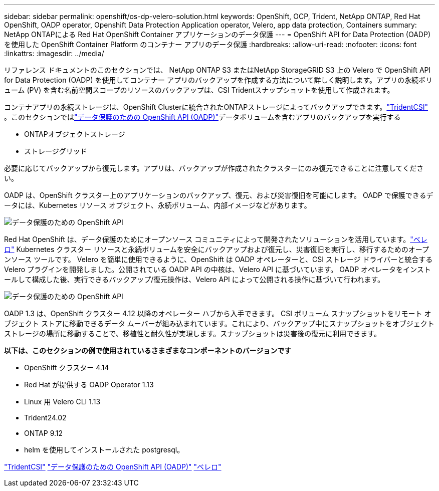 ---
sidebar: sidebar 
permalink: openshift/os-dp-velero-solution.html 
keywords: OpenShift, OCP, Trident, NetApp ONTAP, Red Hat OpenShift, OADP operator, Openshift Data Protection Application operator, Velero, app data protection, Containers 
summary: NetApp ONTAPによる Red Hat OpenShift Container アプリケーションのデータ保護 
---
= OpenShift API for Data Protection (OADP) を使用した OpenShift Container Platform のコンテナー アプリのデータ保護
:hardbreaks:
:allow-uri-read: 
:nofooter: 
:icons: font
:linkattrs: 
:imagesdir: ../media/


[role="lead"]
リファレンス ドキュメントのこのセクションでは、 NetApp ONTAP S3 またはNetApp StorageGRID S3 上の Velero で OpenShift API for Data Protection (OADP) を使用してコンテナー アプリのバックアップを作成する方法について詳しく説明します。アプリの永続ボリューム (PV) を含む名前空間スコープのリソースのバックアップは、CSI Tridentスナップショットを使用して作成されます。

コンテナアプリの永続ストレージは、OpenShift Clusterに統合されたONTAPストレージによってバックアップできます。link:https://docs.netapp.com/us-en/trident/["TridentCSI"] 。このセクションではlink:https://docs.openshift.com/container-platform/4.14/backup_and_restore/application_backup_and_restore/installing/installing-oadp-ocs.html["データ保護のための OpenShift API (OADP)"]データボリュームを含むアプリのバックアップを実行する

* ONTAPオブジェクトストレージ
* ストレージグリッド


必要に応じてバックアップから復元します。アプリは、バックアップが作成されたクラスターにのみ復元できることに注意してください。

OADP は、OpenShift クラスター上のアプリケーションのバックアップ、復元、および災害復旧を可能にします。  OADP で保護できるデータには、Kubernetes リソース オブジェクト、永続ボリューム、内部イメージなどがあります。

image:redhat-openshift-oadp-001.png["データ保護のための OpenShift API"]

Red Hat OpenShift は、データ保護のためにオープンソース コミュニティによって開発されたソリューションを活用しています。link:https://velero.io/["ベレロ"] Kubernetes クラスター リソースと永続ボリュームを安全にバックアップおよび復元し、災害復旧を実行し、移行するためのオープンソース ツールです。 Velero を簡単に使用できるように、OpenShift は OADP オペレーターと、CSI ストレージ ドライバーと統合する Velero プラグインを開発しました。公開されている OADP API の中核は、Velero API に基づいています。  OADP オペレータをインストールして構成した後、実行できるバックアップ/復元操作は、Velero API によって公開される操作に基づいて行われます。

image:redhat-openshift-oadp-002.png["データ保護のための OpenShift API"]

OADP 1.3 は、OpenShift クラスター 4.12 以降のオペレーター ハブから入手できます。 CSI ボリューム スナップショットをリモート オブジェクト ストアに移動できるデータ ムーバーが組み込まれています。これにより、バックアップ中にスナップショットをオブジェクト ストレージの場所に移動することで、移植性と耐久性が実現します。スナップショットは災害後の復元に利用できます。

**以下は、このセクションの例で使用されているさまざまなコンポーネントのバージョンです**

* OpenShift クラスター 4.14
* Red Hat が提供する OADP Operator 1.13
* Linux 用 Velero CLI 1.13
* Trident24.02
* ONTAP 9.12
* helm を使用してインストールされた postgresql。


link:https://docs.netapp.com/us-en/trident/["TridentCSI"] link:https://docs.openshift.com/container-platform/4.14/backup_and_restore/application_backup_and_restore/installing/installing-oadp-ocs.html["データ保護のための OpenShift API (OADP)"] link:https://velero.io/["ベレロ"]
